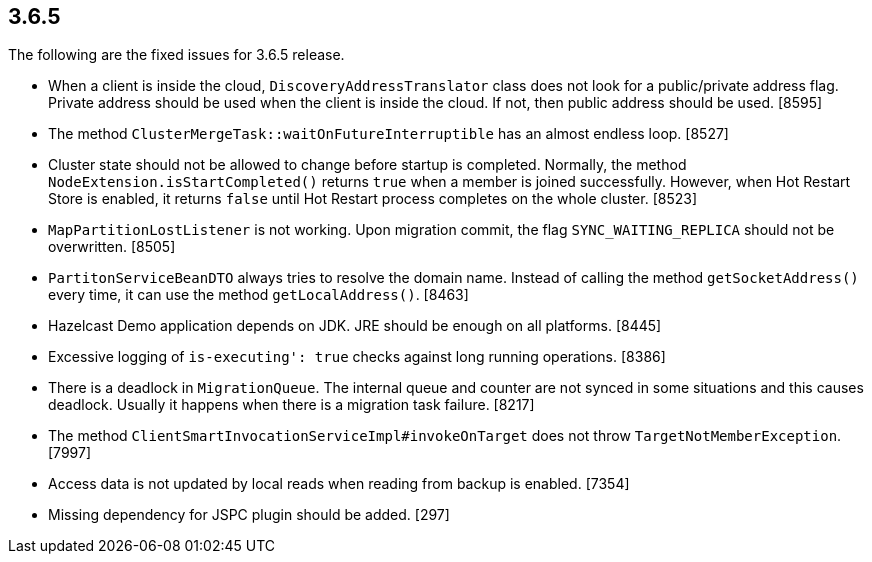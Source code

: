 
== 3.6.5

The following are the fixed issues for 3.6.5 release.

* When a client is inside the cloud, `DiscoveryAddressTranslator` class
does not look for a public/private address flag. Private address should
be used when the client is inside the cloud. If not, then public address
should be used. [8595]
* The method `ClusterMergeTask::waitOnFutureInterruptible` has an almost
endless loop. [8527]
* Cluster state should not be allowed to change before startup is
completed. Normally, the method `NodeExtension.isStartCompleted()`
returns `true` when a member is joined successfully. However, when Hot
Restart Store is enabled, it returns `false` until Hot Restart process
completes on the whole cluster. [8523]
* `MapPartitionLostListener` is not working. Upon migration commit, the
flag `SYNC_WAITING_REPLICA` should not be overwritten. [8505]
* `PartitonServiceBeanDTO` always tries to resolve the domain name.
Instead of calling the method `getSocketAddress()` every time, it can
use the method `getLocalAddress()`. [8463]
* Hazelcast Demo application depends on JDK. JRE should be enough on all
platforms. [8445]
* Excessive logging of `is-executing': true` checks against long running
operations. [8386]
* There is a deadlock in `MigrationQueue`. The internal queue and
counter are not synced in some situations and this causes deadlock.
Usually it happens when there is a migration task failure. [8217]
* The method `ClientSmartInvocationServiceImpl#invokeOnTarget` does not
throw `TargetNotMemberException`. [7997]
* Access data is not updated by local reads when reading from backup is
enabled. [7354]
* Missing dependency for JSPC plugin should be added. [297]
